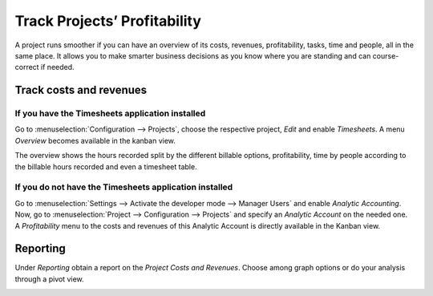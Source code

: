 =============================
Track Projects’ Profitability
=============================

A project runs smoother if you can have an overview of its costs, revenues, profitability, tasks,
time and people, all in the same place. It allows you to make smarter business decisions as you know
where you are standing and can course-correct if needed.

Track costs and revenues
========================

If you have the Timesheets application installed
------------------------------------------------

Go to :menuselection:`Configuration --> Projects`, choose the respective project, *Edit* and enable
*Timesheets*. A menu *Overview* becomes available in the kanban view.

.. image:: media/timesheet_instaled.png
   :align: center
   :alt: View of the dashboard and overview menu available in Odoo Project

The overview shows the hours recorded split by the different billable options, profitability, time
by people according to the billable hours recorded and even a timesheet table.

.. image:: media/hours_profitability.png
   :align: center
   :alt: Click on overview and have a detailed view of the hours recorded in Odoo Project

If you do not have the Timesheets application installed
--------------------------------------------------------

| Go to :menuselection:`Settings --> Activate the developer mode --> Manager Users` and enable
  *Analytic Accounting*. Now, go to :menuselection:`Project --> Configuration --> Projects` and
  specify an *Analytic Account* on the needed one.
| A *Profitability* menu to the costs and revenues of this Analytic Account is directly available
  in the Kanban view.

.. image:: media/not_timesheet_installed.png
   :align: center
   :height: 270
   :alt: Profitability menu being shown on the dashboard view in Odoo Project

Reporting
=========

Under *Reporting* obtain a report on the *Project Costs and Revenues*. Choose among graph options
or do your analysis through a pivot view.

.. image:: media/reporting.png
   :align: center
   :alt: Overview of the reporting page showing costs and revenues in Odoo Project

.. seealso::
   - :doc:`../../accounting/others/analytic/usage`
   - :doc:`../../accounting/others/analytic/timesheets`
   - :doc:`../../accounting/others/analytic/purchases_expenses`
